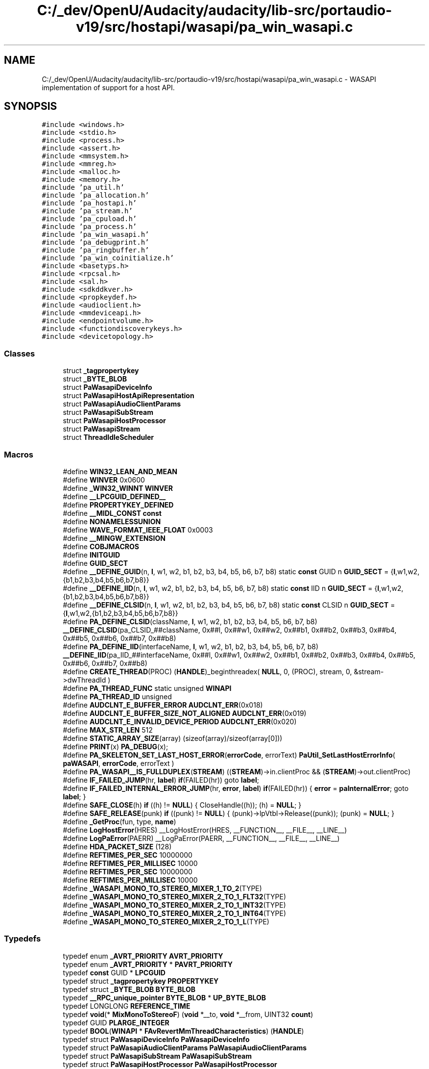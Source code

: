 .TH "C:/_dev/OpenU/Audacity/audacity/lib-src/portaudio-v19/src/hostapi/wasapi/pa_win_wasapi.c" 3 "Thu Apr 28 2016" "Audacity" \" -*- nroff -*-
.ad l
.nh
.SH NAME
C:/_dev/OpenU/Audacity/audacity/lib-src/portaudio-v19/src/hostapi/wasapi/pa_win_wasapi.c \- WASAPI implementation of support for a host API\&.  

.SH SYNOPSIS
.br
.PP
\fC#include <windows\&.h>\fP
.br
\fC#include <stdio\&.h>\fP
.br
\fC#include <process\&.h>\fP
.br
\fC#include <assert\&.h>\fP
.br
\fC#include <mmsystem\&.h>\fP
.br
\fC#include <mmreg\&.h>\fP
.br
\fC#include <malloc\&.h>\fP
.br
\fC#include <memory\&.h>\fP
.br
\fC#include 'pa_util\&.h'\fP
.br
\fC#include 'pa_allocation\&.h'\fP
.br
\fC#include 'pa_hostapi\&.h'\fP
.br
\fC#include 'pa_stream\&.h'\fP
.br
\fC#include 'pa_cpuload\&.h'\fP
.br
\fC#include 'pa_process\&.h'\fP
.br
\fC#include 'pa_win_wasapi\&.h'\fP
.br
\fC#include 'pa_debugprint\&.h'\fP
.br
\fC#include 'pa_ringbuffer\&.h'\fP
.br
\fC#include 'pa_win_coinitialize\&.h'\fP
.br
\fC#include <basetyps\&.h>\fP
.br
\fC#include <rpcsal\&.h>\fP
.br
\fC#include <sal\&.h>\fP
.br
\fC#include <sdkddkver\&.h>\fP
.br
\fC#include <propkeydef\&.h>\fP
.br
\fC#include <audioclient\&.h>\fP
.br
\fC#include <mmdeviceapi\&.h>\fP
.br
\fC#include <endpointvolume\&.h>\fP
.br
\fC#include <functiondiscoverykeys\&.h>\fP
.br
\fC#include <devicetopology\&.h>\fP
.br

.SS "Classes"

.in +1c
.ti -1c
.RI "struct \fB_tagpropertykey\fP"
.br
.ti -1c
.RI "struct \fB_BYTE_BLOB\fP"
.br
.ti -1c
.RI "struct \fBPaWasapiDeviceInfo\fP"
.br
.ti -1c
.RI "struct \fBPaWasapiHostApiRepresentation\fP"
.br
.ti -1c
.RI "struct \fBPaWasapiAudioClientParams\fP"
.br
.ti -1c
.RI "struct \fBPaWasapiSubStream\fP"
.br
.ti -1c
.RI "struct \fBPaWasapiHostProcessor\fP"
.br
.ti -1c
.RI "struct \fBPaWasapiStream\fP"
.br
.ti -1c
.RI "struct \fBThreadIdleScheduler\fP"
.br
.in -1c
.SS "Macros"

.in +1c
.ti -1c
.RI "#define \fBWIN32_LEAN_AND_MEAN\fP"
.br
.ti -1c
.RI "#define \fBWINVER\fP   0x0600"
.br
.ti -1c
.RI "#define \fB_WIN32_WINNT\fP   \fBWINVER\fP"
.br
.ti -1c
.RI "#define \fB__LPCGUID_DEFINED__\fP"
.br
.ti -1c
.RI "#define \fBPROPERTYKEY_DEFINED\fP"
.br
.ti -1c
.RI "#define \fB__MIDL_CONST\fP   \fBconst\fP"
.br
.ti -1c
.RI "#define \fBNONAMELESSUNION\fP"
.br
.ti -1c
.RI "#define \fBWAVE_FORMAT_IEEE_FLOAT\fP   0x0003"
.br
.ti -1c
.RI "#define \fB__MINGW_EXTENSION\fP"
.br
.ti -1c
.RI "#define \fBCOBJMACROS\fP"
.br
.ti -1c
.RI "#define \fBINITGUID\fP"
.br
.ti -1c
.RI "#define \fBGUID_SECT\fP"
.br
.ti -1c
.RI "#define \fB__DEFINE_GUID\fP(n,  \fBl\fP,  w1,  w2,  b1,  b2,  b3,  b4,  b5,  b6,  b7,  b8)   static \fBconst\fP GUID n \fBGUID_SECT\fP = {\fBl\fP,w1,w2,{b1,b2,b3,b4,b5,b6,b7,b8}}"
.br
.ti -1c
.RI "#define \fB__DEFINE_IID\fP(n,  \fBl\fP,  w1,  w2,  b1,  b2,  b3,  b4,  b5,  b6,  b7,  b8)   static \fBconst\fP IID n \fBGUID_SECT\fP = {\fBl\fP,w1,w2,{b1,b2,b3,b4,b5,b6,b7,b8}}"
.br
.ti -1c
.RI "#define \fB__DEFINE_CLSID\fP(n,  \fBl\fP,  w1,  w2,  b1,  b2,  b3,  b4,  b5,  b6,  b7,  b8)   static \fBconst\fP CLSID n \fBGUID_SECT\fP = {\fBl\fP,w1,w2,{b1,b2,b3,b4,b5,b6,b7,b8}}"
.br
.ti -1c
.RI "#define \fBPA_DEFINE_CLSID\fP(className,  \fBl\fP,  w1,  w2,  b1,  b2,  b3,  b4,  b5,  b6,  b7,  b8)   \fB__DEFINE_CLSID\fP(pa_CLSID_##className, 0x##l, 0x##w1, 0x##w2, 0x##b1, 0x##b2, 0x##b3, 0x##b4, 0x##b5, 0x##b6, 0x##b7, 0x##b8)"
.br
.ti -1c
.RI "#define \fBPA_DEFINE_IID\fP(interfaceName,  \fBl\fP,  w1,  w2,  b1,  b2,  b3,  b4,  b5,  b6,  b7,  b8)   \fB__DEFINE_IID\fP(pa_IID_##interfaceName, 0x##l, 0x##w1, 0x##w2, 0x##b1, 0x##b2, 0x##b3, 0x##b4, 0x##b5, 0x##b6, 0x##b7, 0x##b8)"
.br
.ti -1c
.RI "#define \fBCREATE_THREAD\fP(PROC)   (\fBHANDLE\fP)_beginthreadex( \fBNULL\fP, 0, (PROC), stream, 0, &stream\->dwThreadId )"
.br
.ti -1c
.RI "#define \fBPA_THREAD_FUNC\fP   static unsigned \fBWINAPI\fP"
.br
.ti -1c
.RI "#define \fBPA_THREAD_ID\fP   unsigned"
.br
.ti -1c
.RI "#define \fBAUDCLNT_E_BUFFER_ERROR\fP   \fBAUDCLNT_ERR\fP(0x018)"
.br
.ti -1c
.RI "#define \fBAUDCLNT_E_BUFFER_SIZE_NOT_ALIGNED\fP   \fBAUDCLNT_ERR\fP(0x019)"
.br
.ti -1c
.RI "#define \fBAUDCLNT_E_INVALID_DEVICE_PERIOD\fP   \fBAUDCLNT_ERR\fP(0x020)"
.br
.ti -1c
.RI "#define \fBMAX_STR_LEN\fP   512"
.br
.ti -1c
.RI "#define \fBSTATIC_ARRAY_SIZE\fP(array)   (sizeof(array)/sizeof(array[0]))"
.br
.ti -1c
.RI "#define \fBPRINT\fP(x)   \fBPA_DEBUG\fP(x);"
.br
.ti -1c
.RI "#define \fBPA_SKELETON_SET_LAST_HOST_ERROR\fP(\fBerrorCode\fP,  errorText)   \fBPaUtil_SetLastHostErrorInfo\fP( \fBpaWASAPI\fP, \fBerrorCode\fP, errorText )"
.br
.ti -1c
.RI "#define \fBPA_WASAPI__IS_FULLDUPLEX\fP(\fBSTREAM\fP)   ((\fBSTREAM\fP)\->in\&.clientProc && (\fBSTREAM\fP)\->out\&.clientProc)"
.br
.ti -1c
.RI "#define \fBIF_FAILED_JUMP\fP(hr,  \fBlabel\fP)   \fBif\fP(FAILED(hr)) goto \fBlabel\fP;"
.br
.ti -1c
.RI "#define \fBIF_FAILED_INTERNAL_ERROR_JUMP\fP(hr,  \fBerror\fP,  \fBlabel\fP)   \fBif\fP(FAILED(hr)) { \fBerror\fP = \fBpaInternalError\fP; goto \fBlabel\fP; }"
.br
.ti -1c
.RI "#define \fBSAFE_CLOSE\fP(h)   \fBif\fP ((h) != \fBNULL\fP) { CloseHandle((h)); (h) = \fBNULL\fP; }"
.br
.ti -1c
.RI "#define \fBSAFE_RELEASE\fP(punk)   \fBif\fP ((punk) != \fBNULL\fP) { (punk)\->lpVtbl\->Release((punk)); (punk) = \fBNULL\fP; }"
.br
.ti -1c
.RI "#define \fB_GetProc\fP(fun,  type,  \fBname\fP)"
.br
.ti -1c
.RI "#define \fBLogHostError\fP(HRES)   __LogHostError(HRES, __FUNCTION__, __FILE__, __LINE__)"
.br
.ti -1c
.RI "#define \fBLogPaError\fP(PAERR)   __LogPaError(PAERR, __FUNCTION__, __FILE__, __LINE__)"
.br
.ti -1c
.RI "#define \fBHDA_PACKET_SIZE\fP   (128)"
.br
.ti -1c
.RI "#define \fBREFTIMES_PER_SEC\fP   10000000"
.br
.ti -1c
.RI "#define \fBREFTIMES_PER_MILLISEC\fP   10000"
.br
.ti -1c
.RI "#define \fBREFTIMES_PER_SEC\fP   10000000"
.br
.ti -1c
.RI "#define \fBREFTIMES_PER_MILLISEC\fP   10000"
.br
.ti -1c
.RI "#define \fB_WASAPI_MONO_TO_STEREO_MIXER_1_TO_2\fP(TYPE)"
.br
.ti -1c
.RI "#define \fB_WASAPI_MONO_TO_STEREO_MIXER_2_TO_1_FLT32\fP(TYPE)"
.br
.ti -1c
.RI "#define \fB_WASAPI_MONO_TO_STEREO_MIXER_2_TO_1_INT32\fP(TYPE)"
.br
.ti -1c
.RI "#define \fB_WASAPI_MONO_TO_STEREO_MIXER_2_TO_1_INT64\fP(TYPE)"
.br
.ti -1c
.RI "#define \fB_WASAPI_MONO_TO_STEREO_MIXER_2_TO_1_L\fP(TYPE)"
.br
.in -1c
.SS "Typedefs"

.in +1c
.ti -1c
.RI "typedef enum \fB_AVRT_PRIORITY\fP \fBAVRT_PRIORITY\fP"
.br
.ti -1c
.RI "typedef enum \fB_AVRT_PRIORITY\fP * \fBPAVRT_PRIORITY\fP"
.br
.ti -1c
.RI "typedef \fBconst\fP GUID * \fBLPCGUID\fP"
.br
.ti -1c
.RI "typedef struct \fB_tagpropertykey\fP \fBPROPERTYKEY\fP"
.br
.ti -1c
.RI "typedef struct \fB_BYTE_BLOB\fP \fBBYTE_BLOB\fP"
.br
.ti -1c
.RI "typedef \fB__RPC_unique_pointer\fP \fBBYTE_BLOB\fP * \fBUP_BYTE_BLOB\fP"
.br
.ti -1c
.RI "typedef LONGLONG \fBREFERENCE_TIME\fP"
.br
.ti -1c
.RI "typedef \fBvoid\fP(* \fBMixMonoToStereoF\fP) (\fBvoid\fP *__to, \fBvoid\fP *__from, UINT32 \fBcount\fP)"
.br
.ti -1c
.RI "typedef GUID \fBPLARGE_INTEGER\fP"
.br
.ti -1c
.RI "typedef \fBBOOL\fP(\fBWINAPI\fP * \fBFAvRevertMmThreadCharacteristics\fP) (\fBHANDLE\fP)"
.br
.ti -1c
.RI "typedef struct \fBPaWasapiDeviceInfo\fP \fBPaWasapiDeviceInfo\fP"
.br
.ti -1c
.RI "typedef struct \fBPaWasapiAudioClientParams\fP \fBPaWasapiAudioClientParams\fP"
.br
.ti -1c
.RI "typedef struct \fBPaWasapiSubStream\fP \fBPaWasapiSubStream\fP"
.br
.ti -1c
.RI "typedef struct \fBPaWasapiHostProcessor\fP \fBPaWasapiHostProcessor\fP"
.br
.ti -1c
.RI "typedef struct \fBPaWasapiStream\fP \fBPaWasapiStream\fP"
.br
.ti -1c
.RI "typedef struct \fBThreadIdleScheduler\fP \fBThreadIdleScheduler\fP"
.br
.ti -1c
.RI "typedef UINT32(* \fBALIGN_FUNC\fP) (UINT32 v, UINT32 align)"
.br
.ti -1c
.RI "typedef enum \fBEWindowsVersion\fP \fBEWindowsVersion\fP"
.br
.ti -1c
.RI "typedef enum \fBEMixerDir\fP \fBEMixerDir\fP"
.br
.in -1c
.SS "Enumerations"

.in +1c
.ti -1c
.RI "enum \fB_AVRT_PRIORITY\fP { \fBAVRT_PRIORITY_LOW\fP = -1, \fBAVRT_PRIORITY_NORMAL\fP, \fBAVRT_PRIORITY_HIGH\fP, \fBAVRT_PRIORITY_CRITICAL\fP }"
.br
.ti -1c
.RI "enum { \fBS_INPUT\fP = 0, \fBS_OUTPUT\fP = 1, \fBS_COUNT\fP = 2, \fBS_FULLDUPLEX\fP = 0 }"
.br
.ti -1c
.RI "enum { \fBWASAPI_PACKETS_PER_INPUT_BUFFER\fP = 6 }"
.br
.ti -1c
.RI "enum \fBEWindowsVersion\fP { \fBWINDOWS_UNKNOWN\fP = 0, \fBWINDOWS_VISTA_SERVER2008\fP, \fBWINDOWS_7_SERVER2008R2\fP, \fBWINDOWS_8_SERVER2012\fP, \fBWINDOWS_8_1_SERVER2012R2\fP, \fBWINDOWS_10_SERVER2016\fP, \fBWINDOWS_FUTURE\fP }"
.br
.ti -1c
.RI "enum \fBEMixerDir\fP { \fBMIX_DIR__1TO2\fP, \fBMIX_DIR__2TO1\fP, \fBMIX_DIR__2TO1_L\fP }"
.br
.in -1c
.SS "Functions"

.in +1c
.ti -1c
.RI "\fBPA_DEFINE_IID\fP (\fBIAudioClient\fP, 1cb9ad4c, dbfa, 4c32, b1, 78, c2, f5, 68, a7, 03, b2)"
.br
.ti -1c
.RI "\fBPA_DEFINE_IID\fP (IAudioClient2, 726778cd, f60a, 4eda, 82, de, e4, 76, 10, cd, 78, aa)"
.br
.ti -1c
.RI "\fBPA_DEFINE_IID\fP (\fBIMMEndpoint\fP, 1be09788, 6894, 4089, 85, 86, 9a, 2a, 6c, 26, 5a, c5)"
.br
.ti -1c
.RI "\fBPA_DEFINE_IID\fP (\fBIMMDeviceEnumerator\fP, a95664d2, 9614, 4f35, a7, 46, de, 8d, b6, 36, 17, e6)"
.br
.ti -1c
.RI "\fBPA_DEFINE_CLSID\fP (\fBIMMDeviceEnumerator\fP, bcde0395, e52f, 467c, 8e, 3d, c4, 57, 92, 91, 69, 2e)"
.br
.ti -1c
.RI "\fBPA_DEFINE_IID\fP (\fBIAudioRenderClient\fP, f294acfc, 3146, 4483, a7, bf, ad, dc, a7, \fBc2\fP, 60, e2)"
.br
.ti -1c
.RI "\fBPA_DEFINE_IID\fP (\fBIAudioCaptureClient\fP, c8adbd64, e71e, 48a0, a4, de, 18, 5c, 39, 5c, d3, 17)"
.br
.ti -1c
.RI "\fBPA_DEFINE_IID\fP (\fBIDeviceTopology\fP, 2A07407E, 6497, 4A18, 97, 87, 32, f7, 9b, d0, d9, 8f)"
.br
.ti -1c
.RI "\fBPA_DEFINE_IID\fP (\fBIPart\fP, AE2DE0E4, 5BCA, 4F2D, aa, 46, 5d, 13, f8, fd, b3, a9)"
.br
.ti -1c
.RI "\fBPA_DEFINE_IID\fP (\fBIKsJackDescription\fP, 4509F757, 2D46, 4637, 8e, 62, ce, 7d, b9, 44, f5, 7b)"
.br
.ti -1c
.RI "\fB__DEFINE_GUID\fP (pa_KSDATAFORMAT_SUBTYPE_PCM, 0x00000001, 0x0000, 0x0010, 0x80, 0x00, 0x00, 0xaa, 0x00, 0x38, 0x9b, 0x71)"
.br
.ti -1c
.RI "\fB__DEFINE_GUID\fP (pa_KSDATAFORMAT_SUBTYPE_ADPCM, 0x00000002, 0x0000, 0x0010, 0x80, 0x00, 0x00, 0xaa, 0x00, 0x38, 0x9b, 0x71)"
.br
.ti -1c
.RI "\fB__DEFINE_GUID\fP (pa_KSDATAFORMAT_SUBTYPE_IEEE_FLOAT, 0x00000003, 0x0000, 0x0010, 0x80, 0x00, 0x00, 0xaa, 0x00, 0x38, 0x9b, 0x71)"
.br
.ti -1c
.RI "\fBPA_THREAD_FUNC\fP \fBProcThreadEvent\fP (\fBvoid\fP *param)"
.br
.ti -1c
.RI "\fBPA_THREAD_FUNC\fP \fBProcThreadPoll\fP (\fBvoid\fP *param)"
.br
.ti -1c
.RI "typedef \fBBOOL\fP (\fBWINAPI\fP *FAvRtCreateThreadOrderingGroup)(PHANDLE"
.br
.ti -1c
.RI "typedef \fBHANDLE\fP (\fBWINAPI\fP *FAvSetMmThreadCharacteristics)(\fBLPCSTR\fP"
.br
.ti -1c
.RI "\fBPaError\fP \fBPaWasapi_Initialize\fP (\fBPaUtilHostApiRepresentation\fP **hostApi, \fBPaHostApiIndex\fP index)"
.br
.ti -1c
.RI "UINT32 \fBALIGN_NEXT_POW2\fP (UINT32 v)"
.br
.ti -1c
.RI "\fBint\fP \fBPaWasapi_GetDeviceDefaultFormat\fP (\fBvoid\fP *pFormat, unsigned \fBint\fP nFormatSize, \fBPaDeviceIndex\fP nDevice)"
.br
.ti -1c
.RI "\fBint\fP \fBPaWasapi_GetDeviceRole\fP (\fBPaDeviceIndex\fP nDevice)"
.br
.ti -1c
.RI "\fBconst\fP wchar_t * \fBPaWasapi_GetInputDeviceID\fP (\fBPaStream\fP *\fBs\fP)"
.br
.ti -1c
.RI "\fBconst\fP wchar_t * \fBPaWasapi_GetOutputDeviceID\fP (\fBPaStream\fP *\fBs\fP)"
.br
.ti -1c
.RI "\fBint\fP \fBPaWasapi_IsLoopback\fP (\fBPaDeviceIndex\fP nDevice)"
.br
.ti -1c
.RI "\fBPaError\fP \fBPaWasapi_GetFramesPerHostBuffer\fP (\fBPaStream\fP *pStream, unsigned \fBint\fP *nInput, unsigned \fBint\fP *nOutput)"
.br
.ti -1c
.RI "unsigned long \fBPaUtil_GetOutputFrameCount\fP (\fBPaUtilBufferProcessor\fP *bp)"
.br
.ti -1c
.RI "\fBHANDLE\fP \fBMMCSS_activate\fP (\fBconst\fP char *\fBname\fP)"
.br
.ti -1c
.RI "\fBvoid\fP \fBMMCSS_deactivate\fP (\fBHANDLE\fP hTask)"
.br
.ti -1c
.RI "\fBPaError\fP \fBPaWasapi_ThreadPriorityBoost\fP (\fBvoid\fP **hTask, \fBPaWasapiThreadPriority\fP nPriorityClass)"
.br
.ti -1c
.RI "\fBPaError\fP \fBPaWasapi_ThreadPriorityRevert\fP (\fBvoid\fP *hTask)"
.br
.ti -1c
.RI "\fBPaError\fP \fBPaWasapi_GetJackCount\fP (\fBPaDeviceIndex\fP nDevice, \fBint\fP *jcount)"
.br
.ti -1c
.RI "\fBPaError\fP \fBPaWasapi_GetJackDescription\fP (\fBPaDeviceIndex\fP nDevice, \fBint\fP jindex, \fBPaWasapiJackDescription\fP *pJackDescription)"
.br
.ti -1c
.RI "\fBHRESULT\fP \fBProcessOutputBuffer\fP (\fBPaWasapiStream\fP *stream, \fBPaWasapiHostProcessor\fP *\fBprocessor\fP, UINT32 frames)"
.br
.ti -1c
.RI "\fBHRESULT\fP \fBProcessInputBuffer\fP (\fBPaWasapiStream\fP *stream, \fBPaWasapiHostProcessor\fP *\fBprocessor\fP)"
.br
.in -1c
.SS "Variables"

.in +1c
.ti -1c
.RI "typedef \fBLPDWORD\fP"
.br
.ti -1c
.RI "FAvRtCreateThreadOrderingGroup \fBpAvRtCreateThreadOrderingGroup\fP = \fBNULL\fP"
.br
.ti -1c
.RI "FAvRtDeleteThreadOrderingGroup \fBpAvRtDeleteThreadOrderingGroup\fP = \fBNULL\fP"
.br
.ti -1c
.RI "FAvRtWaitOnThreadOrderingGroup \fBpAvRtWaitOnThreadOrderingGroup\fP = \fBNULL\fP"
.br
.ti -1c
.RI "FAvSetMmThreadCharacteristics \fBpAvSetMmThreadCharacteristics\fP = \fBNULL\fP"
.br
.ti -1c
.RI "\fBFAvRevertMmThreadCharacteristics\fP \fBpAvRevertMmThreadCharacteristics\fP = \fBNULL\fP"
.br
.ti -1c
.RI "FAvSetMmThreadPriority \fBpAvSetMmThreadPriority\fP = \fBNULL\fP"
.br
.in -1c
.SH "Detailed Description"
.PP 
WASAPI implementation of support for a host API\&. 


.PP
\fBNote:\fP
.RS 4
pa_wasapi currently requires minimum VC 2005, and the latest Vista SDK 
.RE
.PP

.PP
Definition in file \fBpa_win_wasapi\&.c\fP\&.
.SH "Macro Definition Documentation"
.PP 
.SS "#define __DEFINE_CLSID(n, \fBl\fP, w1, w2, b1, b2, b3, b4, b5, b6, b7, b8)   static \fBconst\fP CLSID n \fBGUID_SECT\fP = {\fBl\fP,w1,w2,{b1,b2,b3,b4,b5,b6,b7,b8}}"

.PP
Definition at line 169 of file pa_win_wasapi\&.c\&.
.SS "#define __DEFINE_GUID(n, \fBl\fP, w1, w2, b1, b2, b3, b4, b5, b6, b7, b8)   static \fBconst\fP GUID n \fBGUID_SECT\fP = {\fBl\fP,w1,w2,{b1,b2,b3,b4,b5,b6,b7,b8}}"

.PP
Definition at line 167 of file pa_win_wasapi\&.c\&.
.SS "#define __DEFINE_IID(n, \fBl\fP, w1, w2, b1, b2, b3, b4, b5, b6, b7, b8)   static \fBconst\fP IID n \fBGUID_SECT\fP = {\fBl\fP,w1,w2,{b1,b2,b3,b4,b5,b6,b7,b8}}"

.PP
Definition at line 168 of file pa_win_wasapi\&.c\&.
.SS "#define __LPCGUID_DEFINED__"

.PP
Definition at line 102 of file pa_win_wasapi\&.c\&.
.SS "#define __MIDL_CONST   \fBconst\fP"

.PP
Definition at line 118 of file pa_win_wasapi\&.c\&.
.SS "#define __MINGW_EXTENSION"

.PP
Definition at line 146 of file pa_win_wasapi\&.c\&.
.SS "#define _GetProc(fun, type, \fBname\fP)"
\fBValue:\fP
.PP
.nf
{                                                        \
                                        fun = (type) GetProcAddress(hDInputDLL,name);       \
                                        if (fun == NULL) {                                  \
                                            PRINT(("GetProcAddr failed for %s" ,name));     \
                                            return FALSE;                                   \
                                        }                                                   \
                                    }                                                       \
.fi
.PP
Definition at line 290 of file pa_win_wasapi\&.c\&.
.SS "#define _WASAPI_MONO_TO_STEREO_MIXER_1_TO_2(TYPE)"
\fBValue:\fP
.PP
.nf
TYPE * __restrict to   = __to;\
    TYPE * __restrict from = __from;\
    TYPE * __restrict end  = from + count;\
    while (from != end)\
    {\
        *to ++ = *from;\
        *to ++ = *from;\
        ++ from;\
    }
.fi
.PP
Definition at line 1058 of file pa_win_wasapi\&.c\&.
.SS "#define _WASAPI_MONO_TO_STEREO_MIXER_2_TO_1_FLT32(TYPE)"
\fBValue:\fP
.PP
.nf
TYPE * __restrict to   = (TYPE *)__to;\
    TYPE * __restrict from = (TYPE *)__from;\
    TYPE * __restrict end  = to + count;\
    while (to != end)\
    {\
        *to ++ = (TYPE)((float)(from[0] + from[1]) * 0\&.5f);\\
		from += 2;\
    }
.fi
.PP
Definition at line 1070 of file pa_win_wasapi\&.c\&.
.SS "#define _WASAPI_MONO_TO_STEREO_MIXER_2_TO_1_INT32(TYPE)"
\fBValue:\fP
.PP
.nf
TYPE * __restrict to   = (TYPE *)__to;\
    TYPE * __restrict from = (TYPE *)__from;\
    TYPE * __restrict end  = to + count;\
    while (to != end)\
    {\
        *to ++ = (TYPE)(((INT32)from[0] + (INT32)from[1]) >> 1);\\
		from += 2;\
    }
.fi
.PP
Definition at line 1081 of file pa_win_wasapi\&.c\&.
.SS "#define _WASAPI_MONO_TO_STEREO_MIXER_2_TO_1_INT64(TYPE)"
\fBValue:\fP
.PP
.nf
TYPE * __restrict to   = (TYPE *)__to;\
    TYPE * __restrict from = (TYPE *)__from;\
    TYPE * __restrict end  = to + count;\
    while (to != end)\
    {\
        *to ++ = (TYPE)(((INT64)from[0] + (INT64)from[1]) >> 1);\\
		from += 2;\
    }
.fi
.PP
Definition at line 1092 of file pa_win_wasapi\&.c\&.
.SS "#define _WASAPI_MONO_TO_STEREO_MIXER_2_TO_1_L(TYPE)"
\fBValue:\fP
.PP
.nf
TYPE * __restrict to   = (TYPE *)__to;\
    TYPE * __restrict from = (TYPE *)__from;\
    TYPE * __restrict end  = to + count;\
    while (to != end)\
    {\
        *to ++ = from[0];\\
		from += 2;\
    }
.fi
.PP
Definition at line 1103 of file pa_win_wasapi\&.c\&.
.SS "#define _WIN32_WINNT   \fBWINVER\fP"

.PP
Definition at line 85 of file pa_win_wasapi\&.c\&.
.SS "#define AUDCLNT_E_BUFFER_ERROR   \fBAUDCLNT_ERR\fP(0x018)"

.PP
Definition at line 233 of file pa_win_wasapi\&.c\&.
.SS "#define AUDCLNT_E_BUFFER_SIZE_NOT_ALIGNED   \fBAUDCLNT_ERR\fP(0x019)"

.PP
Definition at line 236 of file pa_win_wasapi\&.c\&.
.SS "#define AUDCLNT_E_INVALID_DEVICE_PERIOD   \fBAUDCLNT_ERR\fP(0x020)"

.PP
Definition at line 239 of file pa_win_wasapi\&.c\&.
.SS "#define COBJMACROS"

.PP
Definition at line 152 of file pa_win_wasapi\&.c\&.
.SS "#define CREATE_THREAD(PROC)   (\fBHANDLE\fP)_beginthreadex( \fBNULL\fP, 0, (PROC), stream, 0, &stream\->dwThreadId )"

.PP
Definition at line 218 of file pa_win_wasapi\&.c\&.
.SS "#define GUID_SECT"

.PP
Definition at line 164 of file pa_win_wasapi\&.c\&.
.SS "#define HDA_PACKET_SIZE   (128)"

.SS "#define IF_FAILED_INTERNAL_ERROR_JUMP(hr, \fBerror\fP, \fBlabel\fP)   \fBif\fP(FAILED(hr)) { \fBerror\fP = \fBpaInternalError\fP; goto \fBlabel\fP; }"

.PP
Definition at line 265 of file pa_win_wasapi\&.c\&.
.SS "#define IF_FAILED_JUMP(hr, \fBlabel\fP)   \fBif\fP(FAILED(hr)) goto \fBlabel\fP;"

.PP
Definition at line 261 of file pa_win_wasapi\&.c\&.
.SS "#define INITGUID"

.PP
Definition at line 153 of file pa_win_wasapi\&.c\&.
.SS "#define LogHostError(HRES)   __LogHostError(HRES, __FUNCTION__, __FILE__, __LINE__)"

.PP
Definition at line 553 of file pa_win_wasapi\&.c\&.
.SS "#define LogPaError(PAERR)   __LogPaError(PAERR, __FUNCTION__, __FILE__, __LINE__)"

.PP
Definition at line 605 of file pa_win_wasapi\&.c\&.
.SS "#define MAX_STR_LEN   512"

.PP
Definition at line 242 of file pa_win_wasapi\&.c\&.
.SS "#define NONAMELESSUNION"

.PP
Definition at line 135 of file pa_win_wasapi\&.c\&.
.SS "#define PA_DEFINE_CLSID(className, \fBl\fP, w1, w2, b1, b2, b3, b4, b5, b6, b7, b8)   \fB__DEFINE_CLSID\fP(pa_CLSID_##className, 0x##l, 0x##w1, 0x##w2, 0x##b1, 0x##b2, 0x##b3, 0x##b4, 0x##b5, 0x##b6, 0x##b7, 0x##b8)"

.PP
Definition at line 170 of file pa_win_wasapi\&.c\&.
.SS "#define PA_DEFINE_IID(interfaceName, \fBl\fP, w1, w2, b1, b2, b3, b4, b5, b6, b7, b8)   \fB__DEFINE_IID\fP(pa_IID_##interfaceName, 0x##l, 0x##w1, 0x##w2, 0x##b1, 0x##b2, 0x##b3, 0x##b4, 0x##b5, 0x##b6, 0x##b7, 0x##b8)"

.PP
Definition at line 172 of file pa_win_wasapi\&.c\&.
.SS "#define PA_SKELETON_SET_LAST_HOST_ERROR(\fBerrorCode\fP, errorText)   \fBPaUtil_SetLastHostErrorInfo\fP( \fBpaWASAPI\fP, \fBerrorCode\fP, errorText )"

.PP
Definition at line 255 of file pa_win_wasapi\&.c\&.
.SS "#define PA_THREAD_FUNC   static unsigned \fBWINAPI\fP"

.PP
Definition at line 219 of file pa_win_wasapi\&.c\&.
.SS "#define PA_THREAD_ID   unsigned"

.PP
Definition at line 220 of file pa_win_wasapi\&.c\&.
.SS "#define PA_WASAPI__IS_FULLDUPLEX(\fBSTREAM\fP)   ((\fBSTREAM\fP)\->in\&.clientProc && (\fBSTREAM\fP)\->out\&.clientProc)"

.PP
Definition at line 258 of file pa_win_wasapi\&.c\&.
.SS "#define PRINT(x)   \fBPA_DEBUG\fP(x);"

.PP
Definition at line 253 of file pa_win_wasapi\&.c\&.
.SS "#define PROPERTYKEY_DEFINED"

.PP
Definition at line 107 of file pa_win_wasapi\&.c\&.
.SS "#define REFTIMES_PER_MILLISEC   10000"

.SS "#define REFTIMES_PER_MILLISEC   10000"

.SS "#define REFTIMES_PER_SEC   10000000"

.SS "#define REFTIMES_PER_SEC   10000000"

.SS "#define SAFE_CLOSE(h)   \fBif\fP ((h) != \fBNULL\fP) { CloseHandle((h)); (h) = \fBNULL\fP; }"

.PP
Definition at line 268 of file pa_win_wasapi\&.c\&.
.SS "#define SAFE_RELEASE(punk)   \fBif\fP ((punk) != \fBNULL\fP) { (punk)\->lpVtbl\->Release((punk)); (punk) = \fBNULL\fP; }"

.PP
Definition at line 269 of file pa_win_wasapi\&.c\&.
.SS "#define STATIC_ARRAY_SIZE(array)   (sizeof(array)/sizeof(array[0]))"

.PP
Definition at line 251 of file pa_win_wasapi\&.c\&.
.SS "#define WAVE_FORMAT_IEEE_FLOAT   0x0003"

.PP
Definition at line 139 of file pa_win_wasapi\&.c\&.
.SS "#define WIN32_LEAN_AND_MEAN"

.PP
Definition at line 45 of file pa_win_wasapi\&.c\&.
.SS "#define WINVER   0x0600"

.PP
Definition at line 84 of file pa_win_wasapi\&.c\&.
.SH "Typedef Documentation"
.PP 
.SS "typedef UINT32(* ALIGN_FUNC) (UINT32 v, UINT32 align)"

.PP
Definition at line 735 of file pa_win_wasapi\&.c\&.
.SS "typedef \fBAVRT_PRIORITY\fP"

.PP
Definition at line 280 of file pa_win_wasapi\&.c\&.
.SS "typedef struct \fB_BYTE_BLOB\fP 	 \fBBYTE_BLOB\fP"

.SS "typedef enum \fBEMixerDir\fP  \fBEMixerDir\fP"

.SS "typedef enum \fBEWindowsVersion\fP
 \fBEWindowsVersion\fP"

.SS "typedef \fBBOOL\fP(\fBWINAPI\fP * FAvRevertMmThreadCharacteristics) (\fBHANDLE\fP)"

.PP
Definition at line 279 of file pa_win_wasapi\&.c\&.
.SS "typedef \fBconst\fP GUID* \fBLPCGUID\fP"

.PP
Definition at line 103 of file pa_win_wasapi\&.c\&.
.SS "typedef \fBvoid\fP(* MixMonoToStereoF) (\fBvoid\fP *__to, \fBvoid\fP *__from, UINT32 \fBcount\fP)"

.PP
Definition at line 272 of file pa_win_wasapi\&.c\&.
.SS "typedef enum \fB_AVRT_PRIORITY\fP * \fBPAVRT_PRIORITY\fP"

.SS "typedef struct \fBPaWasapiAudioClientParams\fP
 \fBPaWasapiAudioClientParams\fP"

.SS "typedef struct \fBPaWasapiDeviceInfo\fP
 \fBPaWasapiDeviceInfo\fP"

.SS "typedef struct \fBPaWasapiHostProcessor\fP
 \fBPaWasapiHostProcessor\fP"

.SS "typedef struct \fBPaWasapiStream\fP
 \fBPaWasapiStream\fP"

.SS "typedef struct \fBPaWasapiSubStream\fP
 \fBPaWasapiSubStream\fP"

.SS "typedef \fBPLARGE_INTEGER\fP"

.PP
Definition at line 275 of file pa_win_wasapi\&.c\&.
.SS "typedef struct \fB_tagpropertykey\fP 	 \fBPROPERTYKEY\fP"

.SS "typedef LONGLONG \fBREFERENCE_TIME\fP"

.PP
Definition at line 134 of file pa_win_wasapi\&.c\&.
.SS "typedef struct \fBThreadIdleScheduler\fP
 \fBThreadIdleScheduler\fP"

.SS "typedef \fB__RPC_unique_pointer\fP \fBBYTE_BLOB\fP* \fBUP_BYTE_BLOB\fP"

.PP
Definition at line 133 of file pa_win_wasapi\&.c\&.
.SH "Enumeration Type Documentation"
.PP 
.SS "anonymous enum"

.PP
\fBEnumerator\fP
.in +1c
.TP
\fB\fIS_INPUT \fP\fP
.TP
\fB\fIS_OUTPUT \fP\fP
.TP
\fB\fIS_COUNT \fP\fP
.TP
\fB\fIS_FULLDUPLEX \fP\fP
.PP
Definition at line 244 of file pa_win_wasapi\&.c\&.
.SS "anonymous enum"

.PP
\fBEnumerator\fP
.in +1c
.TP
\fB\fIWASAPI_PACKETS_PER_INPUT_BUFFER \fP\fP
.PP
Definition at line 249 of file pa_win_wasapi\&.c\&.
.SS "enum \fB_AVRT_PRIORITY\fP"

.PP
\fBEnumerator\fP
.in +1c
.TP
\fB\fIAVRT_PRIORITY_LOW \fP\fP
.TP
\fB\fIAVRT_PRIORITY_NORMAL \fP\fP
.TP
\fB\fIAVRT_PRIORITY_HIGH \fP\fP
.TP
\fB\fIAVRT_PRIORITY_CRITICAL \fP\fP
.PP
Definition at line 88 of file pa_win_wasapi\&.c\&.
.SS "enum \fBEMixerDir\fP"

.PP
\fBEnumerator\fP
.in +1c
.TP
\fB\fIMIX_DIR__1TO2 \fP\fP
.TP
\fB\fIMIX_DIR__2TO1 \fP\fP
.TP
\fB\fIMIX_DIR__2TO1_L \fP\fP
.PP
Definition at line 1055 of file pa_win_wasapi\&.c\&.
.SS "enum \fBEWindowsVersion\fP"

.PP
\fBEnumerator\fP
.in +1c
.TP
\fB\fIWINDOWS_UNKNOWN \fP\fP
.TP
\fB\fIWINDOWS_VISTA_SERVER2008 \fP\fP
.TP
\fB\fIWINDOWS_7_SERVER2008R2 \fP\fP
.TP
\fB\fIWINDOWS_8_SERVER2012 \fP\fP
.TP
\fB\fIWINDOWS_8_1_SERVER2012R2 \fP\fP
.TP
\fB\fIWINDOWS_10_SERVER2016 \fP\fP
.TP
\fB\fIWINDOWS_FUTURE \fP\fP
.PP
Definition at line 877 of file pa_win_wasapi\&.c\&.
.SH "Function Documentation"
.PP 
.SS "__DEFINE_GUID (pa_KSDATAFORMAT_SUBTYPE_PCM, 0x00000001, 0x0000, 0x0010, 0x80, 0x00, 0x00, 0xaa, 0x00, 0x38, 0x9b, 0x71)"

.SS "__DEFINE_GUID (pa_KSDATAFORMAT_SUBTYPE_ADPCM, 0x00000002, 0x0000, 0x0010, 0x80, 0x00, 0x00, 0xaa, 0x00, 0x38, 0x9b, 0x71)"

.SS "__DEFINE_GUID (pa_KSDATAFORMAT_SUBTYPE_IEEE_FLOAT, 0x00000003, 0x0000, 0x0010, 0x80, 0x00, 0x00, 0xaa, 0x00, 0x38, 0x9b, 0x71)"

.SS "UINT32 ALIGN_NEXT_POW2 (UINT32 v)"

.PP
Definition at line 756 of file pa_win_wasapi\&.c\&.
.SS "typedef \fBBOOL\fP (\fBWINAPI\fP * FAvRtCreateThreadOrderingGroup)"

.SS "typedef \fBHANDLE\fP (\fBWINAPI\fP * FAvSetMmThreadCharacteristics)"

.SS "\fBHANDLE\fP MMCSS_activate (\fBconst\fP char * name)"

.PP
Definition at line 4197 of file pa_win_wasapi\&.c\&.
.SS "\fBvoid\fP MMCSS_deactivate (\fBHANDLE\fP hTask)"

.PP
Definition at line 4223 of file pa_win_wasapi\&.c\&.
.SS "PA_DEFINE_CLSID (\fBIMMDeviceEnumerator\fP, bcde0395, e52f, 467c, 8e, 3d, c4, 57, 92, 91, 69, 2e)"

.SS "PA_DEFINE_IID (\fBIAudioClient\fP, 1cb9ad4c, dbfa, 4c32, b1, 78, \fBc2\fP, f5, 68, a7, 03, b2)"

.SS "PA_DEFINE_IID (IAudioClient2, 726778cd, f60a, 4eda, 82, de, e4, 76, 10, \fBcd\fP, 78, aa)"

.SS "PA_DEFINE_IID (\fBIMMEndpoint\fP, 1be09788, 6894, 4089, 85, 86, 9a, 2a, 6c, 26, 5a, c5)"

.SS "PA_DEFINE_IID (\fBIMMDeviceEnumerator\fP, a95664d2, 9614, 4f35, a7, 46, de, 8d, b6, 36, 17, e6)"

.SS "PA_DEFINE_IID (\fBIAudioRenderClient\fP, f294acfc, 3146, 4483, a7, bf, ad, dc, a7, \fBc2\fP, 60, e2)"

.SS "PA_DEFINE_IID (\fBIAudioCaptureClient\fP, c8adbd64, e71e, 48a0, a4, de, 18, 5c, 39, 5c, d3, 17)"

.SS "PA_DEFINE_IID (\fBIDeviceTopology\fP, 2A07407E, 6497, 4A18, 97, 87, 32, f7, 9b, d0, d9, 8f)"

.SS "PA_DEFINE_IID (\fBIPart\fP, AE2DE0E4, 5BCA, 4F2D, aa, 46, 5d, 13, f8, fd, b3, a9)"

.SS "PA_DEFINE_IID (\fBIKsJackDescription\fP, 4509F757, 2D46, 4637, 8e, 62, ce, 7d, b9, 44, f5, 7b)"

.SS "unsigned long PaUtil_GetOutputFrameCount (\fBPaUtilBufferProcessor\fP * bp)"

.PP
Definition at line 4033 of file pa_win_wasapi\&.c\&.
.SS "\fBint\fP PaWasapi_GetDeviceDefaultFormat (\fBvoid\fP * pFormat, unsigned \fBint\fP nFormatSize, \fBPaDeviceIndex\fP nDevice)"
Returns default sound format for device\&. \fBFormat\fP is represented by \fBPaWinWaveFormat\fP or WAVEFORMATEXTENSIBLE structure\&.
.PP
\fBParameters:\fP
.RS 4
\fIpFormat\fP Pointer to \fBPaWinWaveFormat\fP or WAVEFORMATEXTENSIBLE structure\&. 
.br
\fInFormatSize\fP Size of \fBPaWinWaveFormat\fP or WAVEFORMATEXTENSIBLE structure in bytes\&. 
.br
\fInDevice\fP Device index\&.
.RE
.PP
\fBReturns:\fP
.RS 4
Non-negative value indicating the number of bytes copied into format decriptor or, a PaErrorCode (which are always negative) if PortAudio is not initialized or an error is encountered\&. 
.RE
.PP

.PP
Definition at line 1669 of file pa_win_wasapi\&.c\&.
.SS "\fBint\fP PaWasapi_GetDeviceRole (\fBPaDeviceIndex\fP nDevice)"
Returns device role (PaWasapiDeviceRole enum)\&.
.PP
\fBParameters:\fP
.RS 4
\fInDevice\fP device index\&.
.RE
.PP
\fBReturns:\fP
.RS 4
Non-negative value indicating device role or, a PaErrorCode (which are always negative) if PortAudio is not initialized or an error is encountered\&. 
.RE
.PP

.PP
Definition at line 1702 of file pa_win_wasapi\&.c\&.
.SS "\fBPaError\fP PaWasapi_GetFramesPerHostBuffer (\fBPaStream\fP * pStream, unsigned \fBint\fP * nInput, unsigned \fBint\fP * nOutput)"
Get number of frames per host buffer\&. This is maximal value of frames of WASAPI buffer which can be locked for operations\&. Use this method as helper to findout maximal values of inputFrames/outputFrames of PaWasapiHostProcessorCallback\&.
.PP
\fBParameters:\fP
.RS 4
\fIpStream\fP Pointer to PaStream to query\&. 
.br
\fInInput\fP Pointer to variable to receive number of input frames\&. Can be NULL\&. 
.br
\fInOutput\fP Pointer to variable to receive number of output frames\&. Can be NULL\&. 
.RE
.PP
\fBReturns:\fP
.RS 4
Error code indicating success or failure\&. 
.RE
.PP
\fBSee also:\fP
.RS 4
\fBPaWasapiHostProcessorCallback\fP 
.RE
.PP

.PP
Definition at line 1774 of file pa_win_wasapi\&.c\&.
.SS "\fBconst\fP wchar_t* PaWasapi_GetInputDeviceID (\fBPaStream\fP * s)"
Returns Windows device ID for input stream
.PP
\fBParameters:\fP
.RS 4
\fIpStream\fP Pointer to PaStream to query\&.
.RE
.PP
\fBReturns:\fP
.RS 4
non-null value pointing to static device ID 
.RE
.PP

.PP
Definition at line 1725 of file pa_win_wasapi\&.c\&.
.SS "\fBPaError\fP PaWasapi_GetJackCount (\fBPaDeviceIndex\fP nDevice, \fBint\fP * jcount)"
Get number of jacks associated with a WASAPI device\&. Use this method to determine if there are any jacks associated with the provided WASAPI device\&. Not all audio devices will support this capability\&. This is valid for both input and output devices\&. 
.PP
\fBParameters:\fP
.RS 4
\fInDevice\fP device index\&. 
.br
\fIjcount\fP Number of jacks is returned in this variable 
.RE
.PP
\fBReturns:\fP
.RS 4
Error code indicating success or failure 
.RE
.PP
\fBSee also:\fP
.RS 4
\fBPaWasapi_GetJackDescription\fP 
.RE
.PP

.PP
Definition at line 4279 of file pa_win_wasapi\&.c\&.
.SS "\fBPaError\fP PaWasapi_GetJackDescription (\fBPaDeviceIndex\fP nDevice, \fBint\fP jindex, \fBPaWasapiJackDescription\fP * pJackDescription)"
Get the jack description associated with a WASAPI device and jack number Before this function is called, use PaWasapi_GetJackCount to determine the number of jacks associated with device\&. If jcount is greater than zero, then each jack from 0 to jcount can be queried with this function to get the jack description\&. 
.PP
\fBParameters:\fP
.RS 4
\fInDevice\fP device index\&. 
.br
\fIjindex\fP Which jack to return information 
.br
\fI\fBKSJACK_DESCRIPTION\fP\fP This structure filled in on success\&. 
.RE
.PP
\fBReturns:\fP
.RS 4
Error code indicating success or failure 
.RE
.PP
\fBSee also:\fP
.RS 4
\fBPaWasapi_GetJackCount\fP 
.RE
.PP

.PP
Definition at line 4437 of file pa_win_wasapi\&.c\&.
.SS "\fBconst\fP wchar_t* PaWasapi_GetOutputDeviceID (\fBPaStream\fP * s)"
Returns Windows device ID for output stream
.PP
\fBParameters:\fP
.RS 4
\fIpStream\fP Pointer to PaStream to query\&.
.RE
.PP
\fBReturns:\fP
.RS 4
non-null value pointing to static device ID 
.RE
.PP

.PP
Definition at line 1738 of file pa_win_wasapi\&.c\&.
.SS "\fBPaError\fP PaWasapi_Initialize (\fBPaUtilHostApiRepresentation\fP ** hostApi, \fBPaHostApiIndex\fP index)"

.PP
Definition at line 1177 of file pa_win_wasapi\&.c\&.
.SS "\fBint\fP PaWasapi_IsLoopback (\fBPaDeviceIndex\fP nDevice)"
Returns device loopback indicator\&.
.PP
\fBParameters:\fP
.RS 4
\fInDevice\fP device index\&.
.RE
.PP
\fBReturns:\fP
.RS 4
0 = Not loopback, 1 = loopback, < 0 = PaErrorCode if PortAudio is not initialized or an error is encountered\&. 
.RE
.PP

.PP
Definition at line 1751 of file pa_win_wasapi\&.c\&.
.SS "\fBPaError\fP PaWasapi_ThreadPriorityBoost (\fBvoid\fP ** hTask, \fBPaWasapiThreadPriority\fP nPriorityClass)"
Boost thread priority of calling thread (MMCSS)\&. Use it for Blocking Interface only for thread which makes calls to Pa_WriteStream/Pa_ReadStream\&.
.PP
\fBParameters:\fP
.RS 4
\fIhTask\fP Handle to pointer to priority task\&. Must be used with PaWasapi_RevertThreadPriority method to revert thread priority to initial state\&.
.br
\fInPriorityClass\fP Id of thread priority of PaWasapiThreadPriority type\&. Specifying eThreadPriorityNone does nothing\&.
.RE
.PP
\fBReturns:\fP
.RS 4
Error code indicating success or failure\&. 
.RE
.PP
\fBSee also:\fP
.RS 4
PaWasapi_RevertThreadPriority 
.RE
.PP

.PP
Definition at line 4235 of file pa_win_wasapi\&.c\&.
.SS "\fBPaError\fP PaWasapi_ThreadPriorityRevert (\fBvoid\fP * hTask)"
Boost thread priority of calling thread (MMCSS)\&. Use it for Blocking Interface only for thread which makes calls to Pa_WriteStream/Pa_ReadStream\&.
.PP
\fBParameters:\fP
.RS 4
\fIhTask\fP Task handle obtained by PaWasapi_BoostThreadPriority method\&. 
.RE
.PP
\fBReturns:\fP
.RS 4
Error code indicating success or failure\&. 
.RE
.PP
\fBSee also:\fP
.RS 4
PaWasapi_BoostThreadPriority 
.RE
.PP

.PP
Definition at line 4265 of file pa_win_wasapi\&.c\&.
.SS "\fBHRESULT\fP ProcessInputBuffer (\fBPaWasapiStream\fP * stream, \fBPaWasapiHostProcessor\fP * processor)"

.PP
Definition at line 4616 of file pa_win_wasapi\&.c\&.
.SS "\fBHRESULT\fP ProcessOutputBuffer (\fBPaWasapiStream\fP * stream, \fBPaWasapiHostProcessor\fP * processor, UINT32 frames)"

.PP
Definition at line 4552 of file pa_win_wasapi\&.c\&.
.SS "\fBPA_THREAD_FUNC\fP ProcThreadEvent (\fBvoid\fP * param)"

.PP
Definition at line 4716 of file pa_win_wasapi\&.c\&.
.SS "\fBPA_THREAD_FUNC\fP ProcThreadPoll (\fBvoid\fP * param)"

.PP
Definition at line 4918 of file pa_win_wasapi\&.c\&.
.SH "Variable Documentation"
.PP 
.SS "typedef LPDWORD"

.PP
Definition at line 278 of file pa_win_wasapi\&.c\&.
.SS "\fBFAvRevertMmThreadCharacteristics\fP pAvRevertMmThreadCharacteristics = \fBNULL\fP"

.PP
Definition at line 287 of file pa_win_wasapi\&.c\&.
.SS "FAvRtCreateThreadOrderingGroup pAvRtCreateThreadOrderingGroup = \fBNULL\fP"

.PP
Definition at line 283 of file pa_win_wasapi\&.c\&.
.SS "FAvRtDeleteThreadOrderingGroup pAvRtDeleteThreadOrderingGroup = \fBNULL\fP"

.PP
Definition at line 284 of file pa_win_wasapi\&.c\&.
.SS "FAvRtWaitOnThreadOrderingGroup pAvRtWaitOnThreadOrderingGroup = \fBNULL\fP"

.PP
Definition at line 285 of file pa_win_wasapi\&.c\&.
.SS "FAvSetMmThreadCharacteristics pAvSetMmThreadCharacteristics = \fBNULL\fP"

.PP
Definition at line 286 of file pa_win_wasapi\&.c\&.
.SS "FAvSetMmThreadPriority pAvSetMmThreadPriority = \fBNULL\fP"

.PP
Definition at line 288 of file pa_win_wasapi\&.c\&.
.SH "Author"
.PP 
Generated automatically by Doxygen for Audacity from the source code\&.
